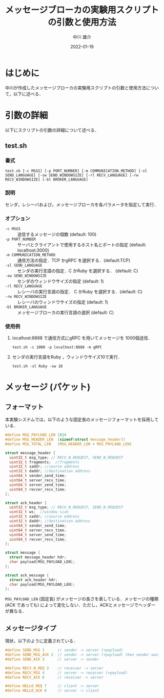 #+TITLE: メッセージブローカの実験用スクリプトの引数と使用方法
#+AUTHOR: 中川 雄介
#+EMAIL: nakagawa2020@s.okayama-u.ac.jp
#+DATE: 2022-01-19
#+OPTIONS: H:3 num:1 toc:nil
#+OPTIONS: ^:nil @:t \n:nil ::t |:t f:t TeX:t
#+OPTIONS: skip:nil
#+OPTIONS: author:t
#+OPTIONS: email:nil
#+OPTIONS: creator:nil
#+OPTIONS: timestamp:nil
#+OPTIONS: timestamps:nil
#+OPTIONS: d:nil
#+OPTIONS: tags:t
#+TEXT:
#+DESCRIPTION:
#+KEYWORDS:
#+LANGUAGE: ja
#+LATEX_CLASS: jsarticle
#+LATEX_CLASS_OPTIONS: [a4j,dvipdfmx]
#+LATEX_HEADER: \usepackage{plain-article}
#+LATEX_HEADER: \usepackage{pxjahyper}
# #+LATEX_HEADER: \renewcommand\maketitle{}
# #+LATEX_HEADER: \pagestyle{empty}
# #+LaTeX: \thispagestyle{empty}

* はじめに
  中川が作成したメッセージブローカの実験用スクリプトの引数と使用方法について，以下に述べる．

* 引数の詳細
  以下にスクリプトの引数の詳細について述べる．

** test.sh
*** 書式
    : test.sh [-c MSGS] [-p PORT_NUMBER] [-m COMMUNICATION_METHOD] [-sl SEND_LANGUAGE] [-sw SEND_WINDOWSIZE] [-rl RECV_LANGUAGE] [-rw RECV_WINDOWSIZE] [-bl BROKER_LANGUAGE]
*** 説明
    センダ，レシーバおよび，メッセージブローカを各パラメータを指定して実行．
*** オプション
    + =-c MSGS= :: 送信するメッセージの個数 (default: 100)
    + =-p PORT_NUMBER= :: サーバとクライアントで使用するホスト名とポートの指定 (default: localhost:3000)
    + =-m COMMUNICATION_METHOD= :: 通信方法の指定．TCP かgRPC を選択する．(default:TCP)
    + =-sl SEND_LANGUAGE= :: センダの実行言語の指定．C かRuby を選択する． (default: C)
    + =-sw SEND_WINDOWSIZE= :: センダのウィンドウサイズの指定 (default: 1)
    + =-rl RECV_LANGUAGE= :: レシーバの実行言語の指定． C かRuby を選択する．(default: C)
    + =-rw RECV_WINDOWSIZE= :: レシーバのウィンドウサイズの指定 (default: 1)
    + =-bl BROKER_LANGUAGE= :: メッセージブローカの実行言語の選択 (default: C)
*** 使用例
    1) localhost:8888 で通信方式にgRPC を用いてメッセージを 1000個送信．
       : test.sh -c 1000 -p localhost:8888 -m gRPC
    2) センダの実行言語をRuby ，ウィンドウサイズ10で実行．
       : test.sh -sl Ruby -sw 10

* メッセージ (パケット)
** フォーマット
  本実験システムでは，以下のような固定長のメッセージフォーマットを採用している．
  #+begin_src c
    #define MSG_PAYLOAD_LEN 1024
    #define MSG_HEADER_LEN  (sizeof(struct message_header))
    #define MSG_TOTAL_LEN   (MSG_HEADER_LEN + MSG_PAYLOAD_LEN)

    struct message_header {
      uint32_t msg_type; // RECV_N_REQUEST, SEND_N_REQUEST
      uint32_t fragments;  //fragments
      uint32_t saddr; //source address
      uint32_t daddr; //destination address
      uint64_t sender_send_time;
      uint64_t server_recv_time;
      uint64_t server_send_time;
      uint64_t recver_recv_time;
    };

    struct ack_header {
      uint32_t msg_type; // RECV_N_REQUEST, SEND_N_REQUEST
      uint32_t ws;  //window size
      uint32_t saddr; //source address
      uint32_t daddr; //destination address
      uint64_t sender_send_time;
      uint64_t server_recv_time;
      uint64_t server_send_time;
      uint64_t recver_recv_time;
    };

    struct message {
      struct message_header hdr;
      char payload[MSG_PAYLOAD_LEN];
    };

    struct ack_message {
      struct ack_header hdr;
      char payload[MSG_PAYLOAD_LEN];
    };

  #+end_src
  =MSG_PAYLOAD_LEN= (固定長) がメッセージの長さを表している．メッセージの種類 (ACK であっても) によって変化しない．ただし，ACKとメッセージでヘッダーが異なる．

** メッセージタイプ
   現状，以下のように定義されている．
   #+begin_src c
    #define SEND_MSG 1      // sender -> server (+payload)
    #define SEND_MSG_ACK 2  // sender -> server (+payload) then sender wait ack
    #define SEND_ACK 3      // server -> sender

    #define RECV_N_REQ 3    // receiver -> server
    #define RECV_MSG 4      // server -> receiver (+payload)
    #define RECV_ACK 6      // receiver -> server

    #define HELLO_REQ 7     // client -> server
    #define HELLO_ACK 8     // server -> client
   #+end_src
